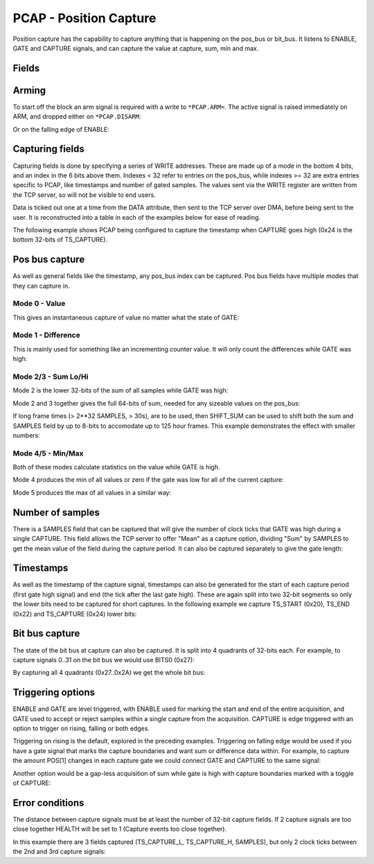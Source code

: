 PCAP - Position Capture
=======================

Position capture has the capability to capture anything that is happening
on the pos_bus or bit_bus. It listens to ENABLE, GATE and CAPTURE signals, and
can capture the value at capture, sum, min and max.


Fields
----------

.. block_fields:: targets/PandABox/blocks/pcap/pcap.block.ini

Arming
------

To start off the block an arm signal is required with a write to ``*PCAP.ARM=``.
The active signal is raised immediately on ARM, and dropped either on
``*PCAP.DISARM``:

.. timing_plot::
   :path: targets/PandABox/blocks/pcap/pcap.timing.ini
   :section: Arming and soft disarm

Or on the falling edge of ENABLE:

.. timing_plot::
   :path: targets/PandABox/blocks/pcap/pcap.timing.ini
   :section: Arming and hard disarm


Capturing fields
----------------

Capturing fields is done by specifying a series of WRITE addresses. These are
made up of a mode in the bottom 4 bits, and an index in the 6 bits above them.
Indexes < 32 refer to entries on the pos_bus, while indexes >= 32 are extra
entries specific to PCAP, like timestamps and number of gated samples. The
values sent via the WRITE register are written from the TCP server, so will
not be visible to end users.

Data is ticked out one at a time from the DATA attribute, then sent to the TCP
server over DMA, before being sent to the user. It is reconstructed into a
table in each of the examples below for ease of reading.

The following example shows PCAP being configured to capture the timestamp
when CAPTURE goes high (0x24 is the bottom 32-bits of TS_CAPTURE).

.. timing_plot::
   :path: targets/PandABox/blocks/pcap/pcap.timing.ini
   :section: Capture timestamp


Pos bus capture
---------------

As well as general fields like the timestamp, any pos_bus index can be captured.
Pos bus fields have multiple modes that they can capture in.


Mode 0 - Value
~~~~~~~~~~~~~~

This gives an instantaneous capture of value no matter what the state of GATE:

.. timing_plot::
   :path: targets/PandABox/blocks/pcap/pcap.timing.ini
   :section: Capture pos bus entry 5 Value

Mode 1 - Difference
~~~~~~~~~~~~~~~~~~~

This is mainly used for something like an incrementing counter value.
It will only count the differences while GATE was high:

.. timing_plot::
   :path: targets/PandABox/blocks/pcap/pcap.timing.ini
   :section: Capture pos bus entry 11 Difference

Mode 2/3 - Sum Lo/Hi
~~~~~~~~~~~~~~~~~~~~

Mode 2 is the lower 32-bits of the sum of all samples while GATE was high:

.. timing_plot::
   :path: targets/PandABox/blocks/pcap/pcap.timing.ini
   :section: Capture pos bus entry 3 Sum

Mode 2 and 3 together gives the full 64-bits of sum, needed for any sizeable
values on the pos_bus:

.. timing_plot::
   :path: targets/PandABox/blocks/pcap/pcap.timing.ini
   :section: Capture pos bus entry 2 Sum large values

If long frame times (> 2**32 SAMPLES, > 30s), are to be used, then SHIFT_SUM
can be used to shift both the sum and SAMPLES field by up to 8-bits to
accomodate up to 125 hour frames. This example demonstrates the effect with
smaller numbers:

.. timing_plot::
   :path: targets/PandABox/blocks/pcap/pcap.timing.ini
   :section: Capture pos bus entry 9 Sum shifted


Mode 4/5 - Min/Max
~~~~~~~~~~~~~~~~~~

Both of these modes calculate statistics on the value while GATE is high.

Mode 4 produces the min of all values or zero if the gate was low for all of the
current capture:

.. timing_plot::
   :path: targets/PandABox/blocks/pcap/pcap.timing.ini
   :section: Capture pos bus entry 8 Min

Mode 5 produces the max of all values in a similar way:

.. timing_plot::
   :path: targets/PandABox/blocks/pcap/pcap.timing.ini
   :section: Capture pos bus entry 4 Max


Number of samples
-----------------

There is a SAMPLES field that can be captured that will give the number of clock
ticks that GATE was high during a single CAPTURE. This field allows the TCP
server to offer "Mean" as a capture option, dividing "Sum" by SAMPLES to get
the mean value of the field during the capture period. It can also be captured
separately to give the gate length:

.. timing_plot::
   :path: targets/PandABox/blocks/pcap/pcap.timing.ini
   :section: Capture gate length


Timestamps
----------

As well as the timestamp of the capture signal, timestamps can also be generated
for the start of each capture period (first gate high signal) and end (the tick
after the last gate high). These are again split into two 32-bit segments so
only the lower bits need to be captured for short captures. In the following
example we capture TS_START (0x20), TS_END (0x22) and TS_CAPTURE (0x24) lower
bits:

.. timing_plot::
   :path: targets/PandABox/blocks/pcap/pcap.timing.ini
   :section: Capture more timestamps


Bit bus capture
---------------

The state of the bit bus at capture can also be captured. It is split into 4
quadrants of 32-bits each. For example, to capture signals 0..31 on the bit bus
we would use BITS0 (0x27):

.. timing_plot::
   :path: targets/PandABox/blocks/pcap/pcap.timing.ini
   :section: Capture bit bus quadrant 0

By capturing all 4 quadrants (0x27..0x2A) we get the whole bit bus:

.. timing_plot::
   :path: targets/PandABox/blocks/pcap/pcap.timing.ini
   :section: Capture bit bus all quadrants


Triggering options
------------------

ENABLE and GATE are level triggered, with ENABLE used for marking the start and
end of the entire acquisition, and GATE used to accept or reject samples within
a single capture from the acquisition. CAPTURE is edge triggered with an option
to trigger on rising, falling or both edges.

Triggering on rising is the default, explored in the preceding examples.
Triggering on falling edge would be used if you have a gate signal that
marks the capture boundaries and want sum or difference data within. For
example, to capture the amount POS[1] changes in each capture gate we could
connect GATE and CAPTURE to the same signal:

.. timing_plot::
   :path: targets/PandABox/blocks/pcap/pcap.timing.ini
   :section: Gate and capture signals the same

Another option would be a gap-less acquisition of sum while gate is high
with capture boundaries marked with a toggle of CAPTURE:

.. timing_plot::
   :path: targets/PandABox/blocks/pcap/pcap.timing.ini
   :section: Gap-less sum


Error conditions
----------------

The distance between capture signals must be at least the number of 32-bit
capture fields. If 2 capture signals are too close together HEALTH will be
set to 1 (Capture events too close together).

In this example there are 3 fields captured (TS_CAPTURE_L, TS_CAPTURE_H,
SAMPLES), but only 2 clock ticks between the 2nd and 3rd capture signals:

.. timing_plot::
   :path: targets/PandABox/blocks/pcap/pcap.timing.ini
   :section: Capture too close together
